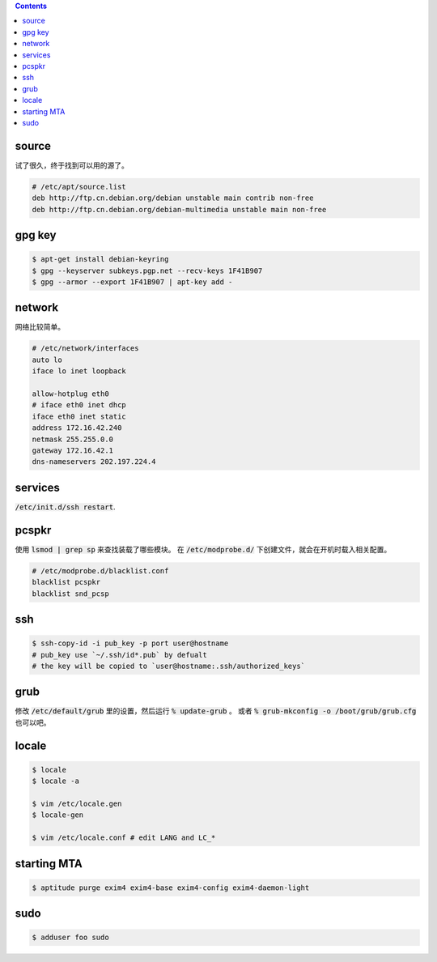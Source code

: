 .. contents::



source
=======

试了很久，终于找到可以用的源了。

.. code::

    # /etc/apt/source.list
    deb http://ftp.cn.debian.org/debian unstable main contrib non-free
    deb http://ftp.cn.debian.org/debian-multimedia unstable main non-free




gpg key
========

.. code::

    $ apt-get install debian-keyring
    $ gpg --keyserver subkeys.pgp.net --recv-keys 1F41B907
    $ gpg --armor --export 1F41B907 | apt-key add -





network
========

网络比较简单。

.. code::

    # /etc/network/interfaces
    auto lo
    iface lo inet loopback

    allow-hotplug eth0
    # iface eth0 inet dhcp
    iface eth0 inet static
    address 172.16.42.240
    netmask 255.255.0.0
    gateway 172.16.42.1
    dns-nameservers 202.197.224.4





services
=========

:code:`/etc/init.d/ssh restart`.




pcspkr
=======

使用 :code:`lsmod | grep sp` 来查找装载了哪些模块。
在 :code:`/etc/modprobe.d/` 下创建文件，就会在开机时载入相关配置。

.. code::

    # /etc/modprobe.d/blacklist.conf
    blacklist pcspkr
    blacklist snd_pcsp




ssh
====

.. code::

    $ ssh-copy-id -i pub_key -p port user@hostname
    # pub_key use `~/.ssh/id*.pub` by defualt
    # the key will be copied to `user@hostname:.ssh/authorized_keys`




grub
=====

修改 :code:`/etc/default/grub` 里的设置，然后运行 :code:`% update-grub` 。
或者 :code:`% grub-mkconfig -o /boot/grub/grub.cfg` 也可以吧。




locale
=======

.. code::

    $ locale
    $ locale -a

    $ vim /etc/locale.gen
    $ locale-gen

    $ vim /etc/locale.conf # edit LANG and LC_*




starting MTA
=============

.. code::

    $ aptitude purge exim4 exim4-base exim4-config exim4-daemon-light




sudo
=====

.. code::

    $ adduser foo sudo
